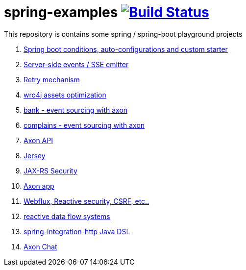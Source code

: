 = spring-examples image:https://travis-ci.org/daggerok/spring-examples.svg?branch=master["Build Status", link="https://travis-ci.org/daggerok/spring-examples"]

This repository is contains some spring / spring-boot playground projects

. link:spring-boot-under-the-hood/[Spring boot conditions, auto-configurations and custom starter]
. link:sse-emitter/[Server-side events / SSE emitter]
. link:retry/[Retry mechanism]
. link:wro4j/[wro4j assets optimization]
. link:axon-banking/[bank - event sourcing with axon]
. link:axon-complains/[complains - event sourcing with axon]
. link:axon-app/[Axon API]
. link:jax-rs/[Jersey]
. link:jax-rs-security/[JAX-RS Security]
. link:./axon-app/[Axon app]
. link:https://github.com/daggerok/csrf-spring-webflux-mustache/[Webflux, Reactive security, CSRF, etc..]
. link:reactive-data-flow-systems/[reactive data flow systems]
. link:http-integration-java-dsl/[spring-integration-http Java DSL]
. link:axon-chat/[Axon Chat]
